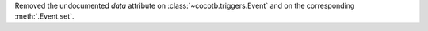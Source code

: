 Removed the undocumented *data* attribute on :class:`~cocotb.triggers.Event` and on the corresponding :meth:`.Event.set`.
